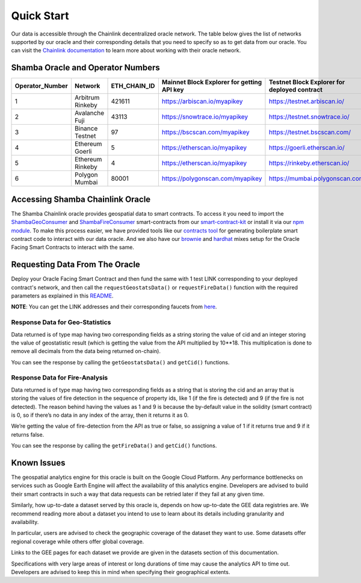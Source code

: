 ===========
Quick Start
===========

Our data is accessible through the Chainlink decentralized oracle network. The table below gives the list of networks supported by our oracle and their corresponding details that you need to specify so as to get data from our oracle. You can visit the Chainlink_ documentation_ to learn more about working with their oracle network.


Shamba Oracle and Operator Numbers
-------------------------

+-----------------+------------------+--------------+--------------------------------------------+----------------------------------------------+
| Operator_Number |      Network     | ETH_CHAIN_ID | Mainnet Block Explorer for getting API key | Testnet Block Explorer for deployed contract |
+=================+==================+==============+============================================+==============================================+
|        1        | Arbitrum Rinkeby |    421611    |      https://arbiscan.io/myapikey          |       https://testnet.arbiscan.io/           |
+-----------------+------------------+--------------+--------------------------------------------+----------------------------------------------+
|        2        | Avalanche Fuji   |    43113     |      https://snowtrace.io/myapikey         |       https://testnet.snowtrace.io/          |
+-----------------+------------------+--------------+--------------------------------------------+----------------------------------------------+
|        3        | Binance Testnet  |    97        |      https://bscscan.com/myapikey          |       https://testnet.bscscan.com/           |
+-----------------+------------------+--------------+--------------------------------------------+----------------------------------------------+
|        4        | Ethereum Goerli  |    5         |      https://etherscan.io/myapikey         |       https://goerli.etherscan.io/           |
+-----------------+------------------+--------------+--------------------------------------------+----------------------------------------------+
|        5        | Ethereum Rinkeby |    4         |      https://etherscan.io/myapikey         |       https://rinkeby.etherscan.io/          |
+-----------------+------------------+--------------+--------------------------------------------+----------------------------------------------+
|        6        | Polygon Mumbai   |    80001     |      https://polygonscan.com/myapikey      |       https://mumbai.polygonscan.com/        |
+-----------------+------------------+--------------+--------------------------------------------+----------------------------------------------+




Accessing Shamba Chainlink Oracle
---------------------------------

The Shamba Chainlink oracle provides geospatial data to smart contracts. To access it you need to import the ShambaGeoConsumer_ and ShambaFireConsumer_ smart-contracts from our smart-contract-kit_ or install it via our npm_ module_. To make this process easier, we have provided tools like our contracts_ tool_ for generating boilerplate smart contract code to interact with our data oracle. And we also have our brownie_ and hardhat_ mixes setup for the Oracle Facing Smart Contracts to interact with the same.


Requesting Data From The Oracle
-------------------------------

Deploy your Oracle Facing Smart Contract and then fund the same with 1 test LINK corresponding to your deployed contract's network, and then call the ``requestGeostatsData()`` or ``requestFireData()`` function with the required parameters as explained in this README_. 

**NOTE**: You can get the LINK addresses and their corresponding faucets from here_.

Response Data for Geo-Statistics
````````````````````````````

Data returned is of type map having two corresponding fields as a string storing the value of cid and an integer storing the value of geostatistic result (which is getting the value from the API multiplied by 10**18. This multiplication is done to remove all decimals from the data being returned on-chain).

You can see the response by calling the ``getGeostatsData()`` and ``getCid()`` functions.

Response Data for Fire-Analysis
```````````````````````````````

Data returned is of type map having two corresponding fields as a string that is storing the cid and an array that is storing the values of fire detection in the sequence of property ids, like 1 (if the fire is detected) and 9 (if the fire is not detected). The reason behind having the values as 1 and 9 is because the by-default value in the solidity (smart contract) is 0, so if there’s no data in any index of the array, then it returns it as 0.

We’re getting the value of fire-detection from the API as true or false, so assigning a value of 1 if it returns true and 9 if it returns false.

You can see the response by calling the ``getFireData()`` and ``getCid()`` functions.

Known Issues
------------

The geospatial analytics engine for this oracle is built on the Google Cloud Platform. Any performance bottlenecks on services such as Google Earth Engine will affect the availability of this analytics engine. Developers are advised to build their smart contracts in such a way that data requests can be retried later if they fail at any given time.

Similarly, how up-to-date a dataset served by this oracle is, depends on how up-to-date the GEE data registries are. We recommend reading more about a dataset you intend to use to learn about its details including granularity and availability.

In particular, users are advised to check the geographic coverage of the dataset they want to use. Some datasets offer regional coverage while others offer global coverage.

Links to the GEE pages for each dataset we provide are given in the datasets section of this documentation.

Specifications with very large areas of interest or long durations of time may cause the analytics API to time out. Developers are advised to keep this in mind when specifying their geographical extents.



.. _link: https://github.com/shambadynamic/Shamba_Geostats_Fire_Common_Setup
.. _Chainlink: https://docs.chain.link
.. _documentation: https://docs.chain.link
.. _smart-contract-kit: https://github.com/shambadynamic/shamba-smartcontractkit
.. _ShambaGeoConsumer: https://github.com/shambadynamic/shamba-smartcontractkit/blob/main/contracts/ShambaGeoConsumer.sol
.. _SHambaFireConsumer: https://github.com/shambadynamic/shamba-smartcontractkit/blob/main/contracts/ShambaFireConsumer.sol
.. _npm: https://www.npmjs.com/package/@shambadynamic/contracts
.. _module: https://www.npmjs.com/package/@shambadynamic/contracts
.. _contracts: https://contracts.shamba.app
.. _tool: https://contracts.shamba.app
.. _brownie: https://github.com/shambadynamic/BrownieSetup_OracleFacingSmartContracts
.. _hardhat: https://github.com/shambadynamic/HardhatSetup_OracleFacingSmartContracts
.. _here: https://docs.chain.link/docs/link-token-contracts
.. _README: https://github.com/shambadynamic/HardhatSetup_OracleFacingSmartContracts#readme